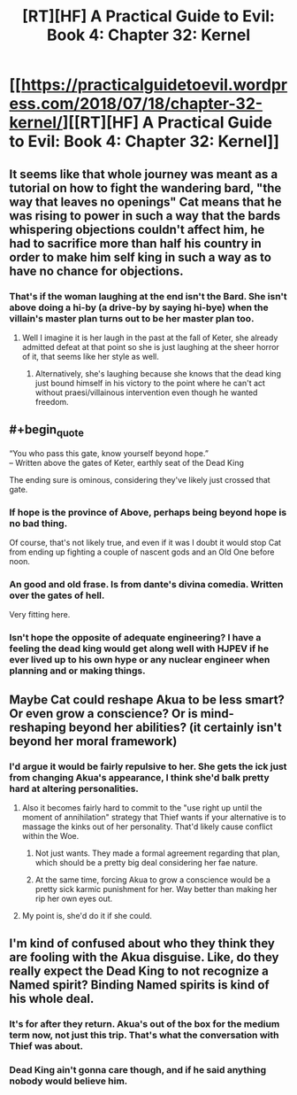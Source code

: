 #+TITLE: [RT][HF] A Practical Guide to Evil: Book 4: Chapter 32: Kernel

* [[https://practicalguidetoevil.wordpress.com/2018/07/18/chapter-32-kernel/][[RT][HF] A Practical Guide to Evil: Book 4: Chapter 32: Kernel]]
:PROPERTIES:
:Author: Mystrl
:Score: 74
:DateUnix: 1531888619.0
:END:

** It seems like that whole journey was meant as a tutorial on how to fight the wandering bard, "the way that leaves no openings" Cat means that he was rising to power in such a way that the bards whispering objections couldn't affect him, he had to sacrifice more than half his country in order to make him self king in such a way as to have no chance for objections.
:PROPERTIES:
:Author: signspace13
:Score: 17
:DateUnix: 1531893584.0
:END:

*** That's if the woman laughing at the end isn't the Bard. She isn't above doing a hi-by (a drive-by by saying hi-bye) when the villain's master plan turns out to be her master plan too.
:PROPERTIES:
:Author: TideofKhatanga
:Score: 10
:DateUnix: 1531897000.0
:END:

**** Well I imagine it is her laugh in the past at the fall of Keter, she already admitted defeat at that point so she is just laughing at the sheer horror of it, that seems like her style as well.
:PROPERTIES:
:Author: signspace13
:Score: 11
:DateUnix: 1531898211.0
:END:

***** Alternatively, she's laughing because she knows that the dead king just bound himself in his victory to the point where he can't act without praesi/villainous intervention even though he wanted freedom.
:PROPERTIES:
:Author: LordSwedish
:Score: 7
:DateUnix: 1531947660.0
:END:


** #+begin_quote
  “You who pass this gate, know yourself beyond hope.”\\
  -- Written above the gates of Keter, earthly seat of the Dead King
#+end_quote

The ending sure is ominous, considering they've likely just crossed that gate.
:PROPERTIES:
:Author: haiku_fornification
:Score: 13
:DateUnix: 1531900073.0
:END:

*** If hope is the province of Above, perhaps being beyond hope is no bad thing.

Of course, that's not likely true, and even if it was I doubt it would stop Cat from ending up fighting a couple of nascent gods and an Old One before noon.
:PROPERTIES:
:Author: ZeroNihilist
:Score: 9
:DateUnix: 1531905209.0
:END:


*** An good and old frase. Is from dante's divina comedia. Written over the gates of hell.

Very fitting here.
:PROPERTIES:
:Author: panchoadrenalina
:Score: 2
:DateUnix: 1531950678.0
:END:


*** Isn't hope the opposite of adequate engineering? I have a feeling the dead king would get along well with HJPEV if he ever lived up to his own hype or any nuclear engineer when planning and or making things.
:PROPERTIES:
:Author: Empiricist_or_not
:Score: 1
:DateUnix: 1531958303.0
:END:


** Maybe Cat could reshape Akua to be less smart? Or even grow a conscience? Or is mind-reshaping beyond her abilities? (it certainly isn't beyond her moral framework)
:PROPERTIES:
:Author: CouteauBleu
:Score: 7
:DateUnix: 1531914373.0
:END:

*** I'd argue it would be fairly repulsive to her. She gets the ick just from changing Akua's appearance, I think she'd balk pretty hard at altering personalities.
:PROPERTIES:
:Author: zehguga
:Score: 13
:DateUnix: 1531918723.0
:END:

**** Also it becomes fairly hard to commit to the "use right up until the moment of annihilation" strategy that Thief wants if your alternative is to massage the kinks out of her personality. That'd likely cause conflict within the Woe.
:PROPERTIES:
:Author: ZeroNihilist
:Score: 9
:DateUnix: 1531922106.0
:END:

***** Not just wants. They made a formal agreement regarding that plan, which should be a pretty big deal considering her fae nature.
:PROPERTIES:
:Author: ricree
:Score: 8
:DateUnix: 1531927218.0
:END:


***** At the same time, forcing Akua to grow a conscience would be a pretty sick karmic punishment for her. Way better than making her rip her own eyes out.
:PROPERTIES:
:Author: Detsuahxe
:Score: 2
:DateUnix: 1531992686.0
:END:


**** My point is, she'd do it if she could.
:PROPERTIES:
:Author: CouteauBleu
:Score: 1
:DateUnix: 1531927489.0
:END:


** I'm kind of confused about who they think they are fooling with the Akua disguise. Like, do they really expect the Dead King to not recognize a Named spirit? Binding Named spirits is kind of his whole deal.
:PROPERTIES:
:Author: WalterTFD
:Score: 6
:DateUnix: 1531918105.0
:END:

*** It's for after they return. Akua's out of the box for the medium term now, not just this trip. That's what the conversation with Thief was about.
:PROPERTIES:
:Author: GeeJo
:Score: 16
:DateUnix: 1531927282.0
:END:


*** Dead King ain't gonna care though, and if he said anything nobody would believe him.
:PROPERTIES:
:Author: LLJKCicero
:Score: 9
:DateUnix: 1531918842.0
:END:

